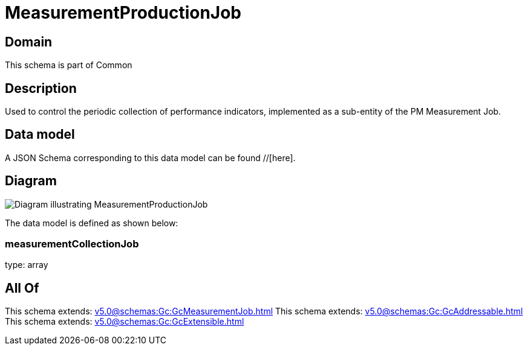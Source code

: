 = MeasurementProductionJob

[#domain]
== Domain

This schema is part of Common

[#description]
== Description
Used to control the periodic collection of performance indicators, implemented as a sub-entity of the PM Measurement Job.


[#data_model]
== Data model

A JSON Schema corresponding to this data model can be found //[here].


[#diagram]
== Diagram
image::Resource_MeasurementProductionJob.png[Diagram illustrating MeasurementProductionJob]


The data model is defined as shown below:


=== measurementCollectionJob
type: array


[#all_of]
== All Of

This schema extends: xref:v5.0@schemas:Gc:GcMeasurementJob.adoc[]
This schema extends: xref:v5.0@schemas:Gc:GcAddressable.adoc[]
This schema extends: xref:v5.0@schemas:Gc:GcExtensible.adoc[]
